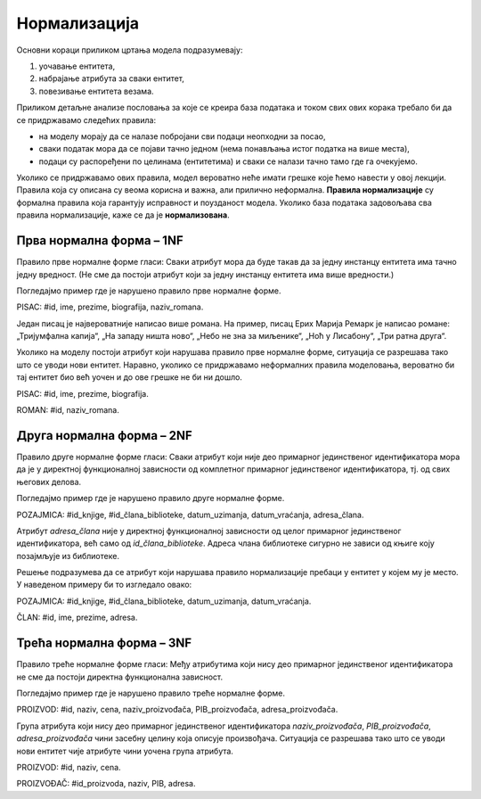 Нормализација
=============

.. infonote::

 Није нимало пријатно уколико ти хитно треба неки податак, на пример број телефона, и ти унесеш име и презиме одређене 
 особе, али ти се појави неисправан број. Важно је да имамо поверења у то да су подаци које претражујемо исправни. 
 У овој лекцији ћемо описати један од механизама којим се гарантује исправност података који се чувају у релационој 
 бази података.  
 
Основни кораци приликом цртања модела подразумевају:

1. уочавање ентитета,
2. набрајање атрибута за сваки ентитет,
3. повезивање ентитета везама.

Приликом детаљне анализе пословања за које се креира база података и током свих ових корака требало би да се придржавамо 
следећих правила: 

- на моделу морају да се налазе побројани сви подаци неопходни за посао,
- сваки податак мора да се појави тачно једном (нема понављања истог податка на више места),
- подаци су распоређени по целинама (ентитетима) и сваки се налази тачно тамо где га очекујемо. 

Уколико се придржавамо ових правила, модел вероватно неће имати грешке које ћемо навести у овој лекцији. 
Правила која су описана су веома корисна и важна, али прилично неформална. **Правила нормализације** су формална правила 
која гарантују исправност и поузданост модела. Уколико база података задовољава сва правила нормализације, каже се да 
је **нормализована**. 

Прва нормална форма – 1NF
-------------------------

Правило прве нормалне форме гласи: Сваки атрибут мора да буде такав да за једну инстанцу ентитета има тачно једну 
вредност. (Не сме да постоји атрибут који за једну инстанцу ентитета има више вредности.)

Погледајмо пример где је нарушено правило прве нормалне форме. 

PISAC: #id, ime, prezime, biografija, naziv_romana. 

.. image:: ../../_images/slika_221a.png
   :width: 150
   :align: center 

Један писац је највероватније написао више романа. На пример, писац Ерих Марија Ремарк је написао романе: 
„Тријумфална капија“, „На западу ништа ново“, „Небо не зна за миљенике“, „Ноћ у Лисабону“, „Три ратна друга“.

Уколико на моделу постоји атрибут који нарушава правило прве нормалне форме, ситуација се разрешава тако што се 
уводи нови ентитет. Наравно, уколико се придржавамо неформалних правила моделовања, вероватно би тај ентитет био 
већ уочен и до ове грешке не би ни дошло.  

PISAC: #id, ime, prezime, biografija.

ROMAN: #id, naziv_romana.

.. image:: ../../_images/slika_221b.png
   :width: 400
   :align: center 
   
Друга нормална форма – 2NF
--------------------------

Правило друге нормалне форме гласи: Сваки атрибут који није део примарног јединственог идентификатора мора да је у 
директној функционалној зависности од комплетног примарног јединственог идентификатора, тј. од свих његових делова. 

Погледајмо пример где је нарушено правило друге нормалне форме. 

POZAJMICA: #id_knjige, #id_člana_biblioteke, datum_uzimanja, datum_vraćanja, adresa_člana.

Атрибут *adresa_člana* није у директној функционалној зависности од целог примарног јединственог идентификатора, већ 
само од *id_člana_biblioteke*. Адреса члана библиотеке сигурно не зависи од књиге коју позајмљује из библиотеке.

Решење подразумева да се атрибут који нарушава правило нормализације пребаци у ентитет у којем му је место. 
У наведеном примеру би то изгледало овако:

POZAJMICA: #id_knjige, #id_člana_biblioteke, datum_uzimanja, datum_vraćanja.

ČLAN: #id, ime, prezime, adresa.

Трећа нормална форма – 3NF
--------------------------

Правило треће нормалне форме гласи: Међу атрибутима који нису део примарног јединственог идентификатора не сме да постоји директна функционална зависност. 

Погледајмо пример где је нарушено правило треће нормалне форме. 

PROIZVOD: #id, naziv, cena, naziv_proizvođača, PIB_proizvođača, adresa_proizvođača.

Група атрибута који нису део примарног јединственог идентификатора *naziv_proizvođača*, *PIB_proizvođača*, *adresa_proizvođača* чини засебну целину која описује произвођача. Ситуација се разрешава тако што се уводи нови ентитет чије атрибуте чини уочена група атрибута.

PROIZVOD: #id, naziv, cena.

PROIZVOĐAČ: #id_proizvoda, naziv, PIB, adresa.
